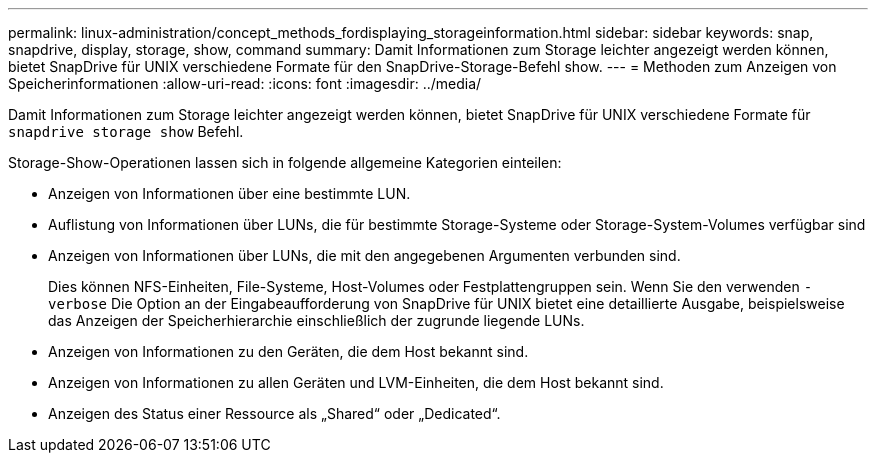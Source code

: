 ---
permalink: linux-administration/concept_methods_fordisplaying_storageinformation.html 
sidebar: sidebar 
keywords: snap, snapdrive, display, storage, show, command 
summary: Damit Informationen zum Storage leichter angezeigt werden können, bietet SnapDrive für UNIX verschiedene Formate für den SnapDrive-Storage-Befehl show. 
---
= Methoden zum Anzeigen von Speicherinformationen
:allow-uri-read: 
:icons: font
:imagesdir: ../media/


[role="lead"]
Damit Informationen zum Storage leichter angezeigt werden können, bietet SnapDrive für UNIX verschiedene Formate für `snapdrive storage show` Befehl.

Storage-Show-Operationen lassen sich in folgende allgemeine Kategorien einteilen:

* Anzeigen von Informationen über eine bestimmte LUN.
* Auflistung von Informationen über LUNs, die für bestimmte Storage-Systeme oder Storage-System-Volumes verfügbar sind
* Anzeigen von Informationen über LUNs, die mit den angegebenen Argumenten verbunden sind.
+
Dies können NFS-Einheiten, File-Systeme, Host-Volumes oder Festplattengruppen sein. Wenn Sie den verwenden `-verbose` Die Option an der Eingabeaufforderung von SnapDrive für UNIX bietet eine detaillierte Ausgabe, beispielsweise das Anzeigen der Speicherhierarchie einschließlich der zugrunde liegende LUNs.

* Anzeigen von Informationen zu den Geräten, die dem Host bekannt sind.
* Anzeigen von Informationen zu allen Geräten und LVM-Einheiten, die dem Host bekannt sind.
* Anzeigen des Status einer Ressource als „Shared“ oder „Dedicated“.

